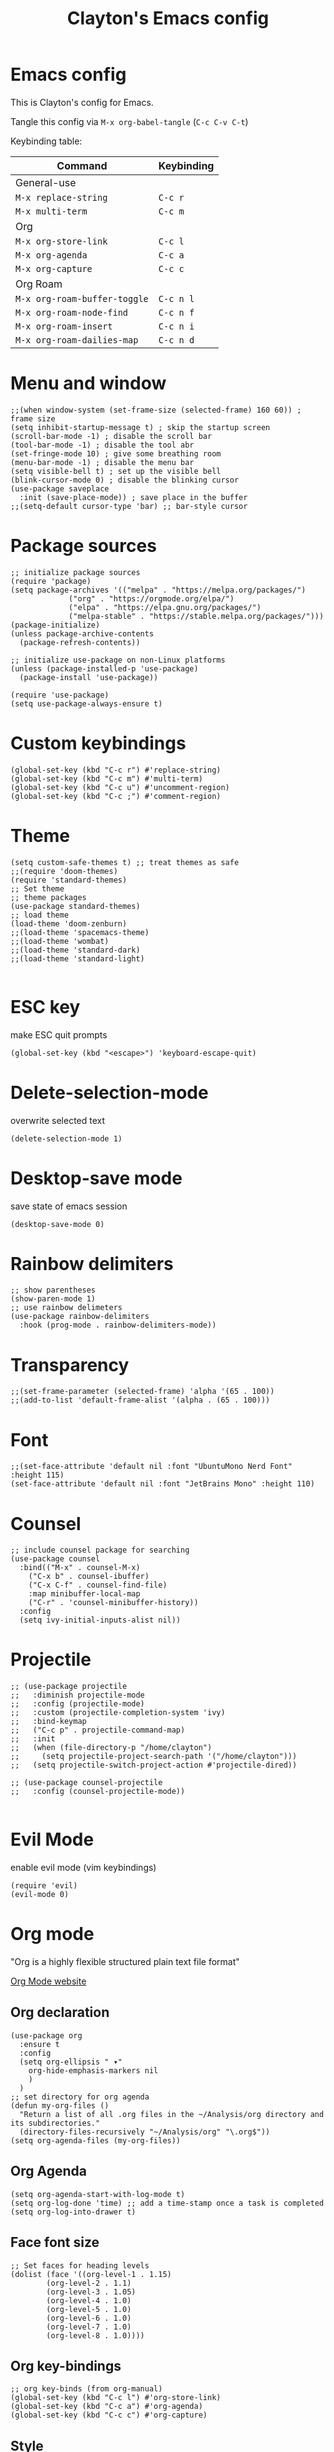 #+TITLE: Clayton's Emacs config
#+PROPERTY: header-args :tangle .emacs

* Emacs config
This is Clayton's config for Emacs.

Tangle this config via ~M-x org-babel-tangle~ (~C-c C-v C-t~)

Keybinding table:

| Command                      | Keybinding |
|------------------------------+------------|
| General-use                  |            |
| ~M-x replace-string~         | ~C-c r~    |
| ~M-x multi-term~             | ~C-c m~    |
| Org                          |            |
| ~M-x org-store-link~         | ~C-c l~    |
| ~M-x org-agenda~             | ~C-c a~    |
| ~M-x org-capture~            | ~C-c c~    |
| Org Roam                     |            |
| ~M-x org-roam-buffer-toggle~ | ~C-c n l~  |
| ~M-x org-roam-node-find~     | ~C-c n f~  |
| ~M-x org-roam-insert~        | ~C-c n i~  |
| ~M-x org-roam-dailies-map~   | ~C-c n d~  |

* Menu and window
#+BEGIN_SRC elisp
  ;;(when window-system (set-frame-size (selected-frame) 160 60)) ; frame size
  (setq inhibit-startup-message t) ; skip the startup screen
  (scroll-bar-mode -1) ; disable the scroll bar
  (tool-bar-mode -1) ; disable the tool abr
  (set-fringe-mode 10) ; give some breathing room
  (menu-bar-mode -1) ; disable the menu bar
  (setq visible-bell t) ; set up the visible bell
  (blink-cursor-mode 0) ; disable the blinking cursor
  (use-package saveplace
    :init (save-place-mode)) ; save place in the buffer
  ;;(setq-default cursor-type 'bar) ;; bar-style cursor
#+END_SRC 
* Package sources
#+BEGIN_SRC elisp
    ;; initialize package sources
    (require 'package)
    (setq package-archives '(("melpa" . "https://melpa.org/packages/")
			     ("org" . "https://orgmode.org/elpa/")
			     ("elpa" . "https://elpa.gnu.org/packages/")
			     ("melpa-stable" . "https://stable.melpa.org/packages/")))
    (package-initialize)
    (unless package-archive-contents
      (package-refresh-contents))

    ;; initialize use-package on non-Linux platforms
    (unless (package-installed-p 'use-package)
      (package-install 'use-package))

    (require 'use-package)
    (setq use-package-always-ensure t)
#+END_SRC 
* Custom keybindings
#+BEGIN_SRC elisp
  (global-set-key (kbd "C-c r") #'replace-string)
  (global-set-key (kbd "C-c m") #'multi-term)
  (global-set-key (kbd "C-c u") #'uncomment-region)
  (global-set-key (kbd "C-c ;") #'comment-region)
#+END_SRC 
* Theme
#+BEGIN_SRC elisp
  (setq custom-safe-themes t) ;; treat themes as safe
  ;;(require 'doom-themes)
  (require 'standard-themes)
  ;; Set theme
  ;; theme packages
  (use-package standard-themes)
  ;; load theme
  (load-theme 'doom-zenburn)
  ;;(load-theme 'spacemacs-theme)
  ;;(load-theme 'wombat)
  ;;(load-theme 'standard-dark)
  ;;(load-theme 'standard-light)

#+END_SRC 

* ESC key
make ESC quit prompts
#+BEGIN_SRC elisp
  (global-set-key (kbd "<escape>") 'keyboard-escape-quit)
#+END_SRC 

* Delete-selection-mode
overwrite selected text
#+BEGIN_SRC elisp
  (delete-selection-mode 1)
#+END_SRC 

* Desktop-save mode
save state of emacs session
#+begin_src elisp
  (desktop-save-mode 0)
#+end_src
* Rainbow delimiters
#+BEGIN_SRC elisp
  ;; show parentheses
  (show-paren-mode 1)
  ;; use rainbow delimeters
  (use-package rainbow-delimiters
    :hook (prog-mode . rainbow-delimiters-mode))
#+END_SRC 

* Transparency
#+BEGIN_SRC elisp
 ;;(set-frame-parameter (selected-frame) 'alpha '(65 . 100))
 ;;(add-to-list 'default-frame-alist '(alpha . (65 . 100)))
#+END_SRC 

* Font
#+BEGIN_SRC elisp
  ;;(set-face-attribute 'default nil :font "UbuntuMono Nerd Font" :height 115)
  (set-face-attribute 'default nil :font "JetBrains Mono" :height 110)
#+END_SRC 

* Counsel

#+BEGIN_SRC elisp
  ;; include counsel package for searching
  (use-package counsel
    :bind(("M-x" . counsel-M-x)
	  ("C-x b" . counsel-ibuffer)
	  ("C-x C-f" . counsel-find-file)
	  :map minibuffer-local-map
	  ("C-r" . 'counsel-minibuffer-history))
    :config
    (setq ivy-initial-inputs-alist nil))
#+END_SRC 

* Projectile
#+BEGIN_SRC elisp
  ;; (use-package projectile
  ;;   :diminish projectile-mode
  ;;   :config (projectile-mode)
  ;;   :custom (projectile-completion-system 'ivy)
  ;;   :bind-keymap
  ;;   ("C-c p" . projectile-command-map)
  ;;   :init
  ;;   (when (file-directory-p "/home/clayton")
  ;;     (setq projectile-project-search-path '("/home/clayton")))
  ;;   (setq projectile-switch-project-action #'projectile-dired))

  ;; (use-package counsel-projectile
  ;;   :config (counsel-projectile-mode))
  
#+END_SRC

* Evil Mode
enable evil mode (vim keybindings)

#+BEGIN_SRC elisp
(require 'evil)
(evil-mode 0)
#+END_SRC 

* Org mode
"Org is a highly flexible structured plain text file format"

[[https://orgmode.org/][Org Mode website]]

** Org declaration
#+BEGIN_SRC elisp
    (use-package org
      :ensure t
      :config
      (setq org-ellipsis " ▾"
	    org-hide-emphasis-markers nil
	    )
      )
    ;; set directory for org agenda
    (defun my-org-files ()
      "Return a list of all .org files in the ~/Analysis/org directory and its subdirectories."
      (directory-files-recursively "~/Analysis/org" "\.org$"))
    (setq org-agenda-files (my-org-files))
#+END_SRC 
** Org Agenda
#+BEGIN_SRC elisp
  (setq org-agenda-start-with-log-mode t)
  (setq org-log-done 'time) ;; add a time-stamp once a task is completed
  (setq org-log-into-drawer t)
#+END_SRC 
** Face font size

#+BEGIN_SRC elisp
  ;; Set faces for heading levels
  (dolist (face '((org-level-1 . 1.15)
		  (org-level-2 . 1.1)
		  (org-level-3 . 1.05)
		  (org-level-4 . 1.0)
		  (org-level-5 . 1.0)
		  (org-level-6 . 1.0)
		  (org-level-7 . 1.0)
		  (org-level-8 . 1.0))))
#+END_SRC 

** Org key-bindings
#+BEGIN_SRC elisp
  ;; org key-binds (from org-manual)
  (global-set-key (kbd "C-c l") #'org-store-link)
  (global-set-key (kbd "C-c a") #'org-agenda)
  (global-set-key (kbd "C-c c") #'org-capture)
#+END_SRC 

** Style
#+BEGIN_SRC elisp
    ;; org bullets
    (use-package org-bullets
       :config
       (add-hook 'org-mode-hook (lambda () (org-bullets-mode 1))))

    ;;wrap lines in org-mode
    (add-hook 'org-mode-hook
	      (lambda ()
		(toggle-truncate-lines nil)))
    ;; set separator lines to zero in org
    ;;(setq org-cycle-separator-lines 0)
    ;; replace hyphen list with dot
    ;; (font-lock-add-keywords 'org-mode
    ;; 			'(("^ *\\([-]\\) "
    ;; 			   (0 (prog1 () (compose-region (match-beginning 1) (match-end 1) "•"))))))
    ;;

    ;; don't display line-numbers in org-mode or org-agenda
    (defun nodisplaylinum()
      (display-line-numbers-mode 0)
      )
    (add-hook 'org-mode-hook 'nodisplaylinum)
    (add-hook 'org-agenda-mode-hook 'nodisplaylinum)
    ;; add some space to the left edge of the buffer
    (defun efs/org-mode-visual-fill ()
      (setq visual-fill-column-width 140
	    visual-fill-column-center-text t)
      (visual-fill-column-mode 1))

    (use-package visual-fill-column
      :hook (org-mode . efs/org-mode-visual-fill))

#+END_SRC 

** "TODO" keywords
#+BEGIN_SRC elisp
  ;; set TODO types
  (setq org-todo-keywords '((type "TODO" "IN PROGRESS" "WAIT" "|" "DONE")))
#+END_SRC 

** Tags
#+BEGIN_SRC elisp
    ;; set TODO tags
    (setq org-tag-alist '(("@Analysis" . ?A)
			  ("@CERN" . ?C)
			  ("@FNAL" . ?F)
			  ("@UIC" . ?U)
			  ("@Personal" . ?P)
			  ("@morningPages" . ?o)
			  ("@HLT" . ?H)
			  ("@AlCaDB" . ?D)
			  ("@MC" . ?M)
			  ("@highPT" . ?h)
			  ("@DQM" . ?Q)
			  ("@muons" . ?m)
			  ("@jets" . ?j)
			  ("@thoughts" . ?t)
			  ("@jetFlavor" . ?r)
			  ("@ghosts" . ?x)
			  ("@jetReconstruction" . ?q)
			  ("@muonReconstruction" . ?w)
			  ("@templates" . ?y)
			  ("@forests" . ?u)
			  ("@systematics" . ?s)
			  ("@production" . ?p)))

#+END_SRC 

** Org Roam
#+BEGIN_SRC elisp
  ;; org-roam
  (use-package org-roam
    :ensure t
    :init
    (setq org-roam-v2-ack t)
    :custom
    (org-roam-directory "~/Analysis/org/RoamNotes")
    (org-roam-completion-everywhere t)
    :bind (("C-c n l" . org-roam-buffer-toggle)
	   ("C-c n f" . org-roam-node-find)
	   ("C-c n i" . org-roam-node-insert)
	   :map org-mode-map
	   ("C-M-i" . completion-at-point)
	   :map org-roam-dailies-map
	   ("Y" . org-roam-dailies-capture-yesterday)
	   ("T" . org-roam-dailies-capture-tomorrow))
    :bind-keymap
    ("C-c n d" . org-roam-dailies-map)
    :config
    (require 'org-roam-dailies) ;; Ensure the keymap is available
    (org-roam-db-autosync-mode))
  ;; set journal directory
  (setq org-roam-dailies-directory "journal/")

  ;; set date/time to each entry
  ;;(setq org-roam-dailies-capture-templates
  ;;	'(("d" "default" entry "* %<%I:%M %p>: %?"
  ;;	   :if-new (file+head "%<%Y-%m-%d>.org" "#+title: %<%Y-%m-%d>\n"))))

#+END_SRC 

** Latex
org-mode latex fragment preview settings
#+BEGIN_SRC elisp
  (setq org-format-latex-options
	'(:foreground default
		      :background default
		      :scale 1.5)
	)
  (add-hook 'org-mode-hook #'turn-on-org-cdlatex)
#+END_SRC 

** Export options
#+BEGIN_SRC elisp
  ;; disable line-numbers in org-export
  (setq org-export-with-section-numbers nil)
#+END_SRC

* Latex
#+begin_src elisp
  (use-package tex
    :ensure auctex)
  (setq tex-fontify-script nil)
  ;; (add-hook 'LaTeX-mode-hook #'turn-on-cdlatex)   ; with AUCTeX LaTeX mode
  ;; (add-hook 'latex-mode-hook #'turn-on-cdlatex)   ; with Emacs latex mode
#+end_src

* Magit
Magit : "A Git Porcelain inside Emacs"
https://magit.vc

#+BEGIN_SRC elisp
  (use-package magit
    :commands (magit-status magit-get-current-branch)
    :custom
    (magit-display-buffer-function #'magit-display-buffer-same-window-except-diff-v1))
#+END_SRC 
* Forge
"Forge allows you to work with Git forges, such as Github and Gitlab, from the comfort of Magit and the rest of Emacs"
https://magit.vc/manual/forge/
#+BEGIN_SRC elisp
  (use-package forge)
#+END_SRC 
* Dashboard
An extensible emacs startup screen showing you what’s most important.
[[https://github.com/emacs-dashboard/emacs-dashboard][
https://github.com/emacs-dashboard/emacs-dashboard]]

#+BEGIN_SRC elisp
  ;; (require 'dashboard)
  ;; (dashboard-setup-startup-hook)
  ;; ;; Set the title
  ;; (setq dashboard-banner-logo-title "Welcome to Emacs Dashboard")
  ;; ;; Set the banner
  ;; (setq dashboard-startup-banner 'logo)
  ;; ;; Value can be
  ;; ;; - nil to display no banner
  ;; ;; - 'official which displays the official emacs logo
  ;; ;; - 'logo which displays an alternative emacs logo
  ;; ;; - 1, 2 or 3 which displays one of the text banners
  ;; ;; - "path/to/your/image.gif", "path/to/your/image.png", "path/to/your/text.txt" or "path/to/your/image.xbm" which displays whatever gif/image/text/xbm you would prefer
  ;; ;; - a cons of '("path/to/your/image.png" . "path/to/your/text.txt")

  ;; ;; Content is not centered by default. To center, set
  ;; (setq dashboard-center-content t)

  ;; ;; To disable shortcut "jump" indicators for each section, set
  ;; (setq dashboard-show-shortcuts nil)

  ;; (setq dashboard-items '((recents  . 5)
  ;; 			(bookmarks . 5)
  ;; 			(projects . 5)
  ;; 			(agenda . 5)
  ;; 			(registers . 5)))

  ;; ;; set icons
  ;; (setq dashboard-icon-type 'all-the-icons) ;; use `all-the-icons' package

  ;; ;; show navigator below the banner
  ;; (setq dashboard-set-navigator t)

  ;; ;; load and display init info
  ;; (setq dashboard-set-init-info t)

  ;; ;; use counsel-projectile
  ;; (setq dashboard-projects-switch-function 'counsel-projectile-switch-project-by-name)

  ;; ;; add agenda items
  ;; (add-to-list 'dashboard-items '(agenda) t)
  ;; (setq dashboard-week-agenda t)
  ;; (setq dashboard-filter-agenda-entry 'dashboard-no-filter-agenda)

#+END_SRC

* Command-log-mode
#+BEGIN_SRC elisp
  (use-package command-log-mode)
#+END_SRC 

* Beacon
#+BEGIN_SRC elisp
  (beacon-mode 1)
  ;;(setq beacon-color "#E2F516")
  (setq beacon-color "#ff8c00") ; orange beacon
#+END_SRC 

* Minimap
#+BEGIN_SRC elisp
  (minimap-mode 0)
  (setq minimap-window-location 'right)
#+END_SRC 

* Line numbers
#+BEGIN_SRC elisp
  ;; line numbers
  (column-number-mode)
  (global-display-line-numbers-mode t)

  ;; disable line-numbers in multi-term
  (add-hook 'term-mode-hook (lambda () (display-line-numbers-mode 0)))
#+END_SRC 

* which-key
Which-key function: displays the key-bindings in a lower window

#+BEGIN_SRC elisp
  (use-package which-key
    :init (which-key-mode)
    :diminish which-key-mode
    :config
    (setq which-key-idle-delay 1.0))

#+END_SRC 

* ivy
#+BEGIN_SRC elisp
  (use-package ivy
    :diminish
    :bind (("C-s" . swiper)
	   :map ivy-minibuffer-map
	   ("TAB" . ivy-alt-done)
	   ("C-l" . ivy-alt-done)
	   ("C-j" . ivy-next-line)
	   ("C-k" . ivy-previous-line)
	   :map ivy-switch-buffer-map
	   ("C-k" . ivy-previous-line)
	   ("C-l" . ivy-done)
	   ("C-d" . ivy-switch-buffer-kill)
	   :map ivy-reverse-i-search-map
	   ("C-k" . ivy-previous-line)
	   ("C-d" . ivy-reverse-i-search-kill))
    :config
    (ivy-mode 1))

  ;; ivy-rich, display desciptive information about M-x commands
  (use-package ivy-rich
    :init
    (ivy-rich-mode 1))

#+END_SRC 

* ivy-rich
display desciptive information about M-x commands
#+BEGIN_SRC elisp
  (use-package ivy-rich
    :init
    (ivy-rich-mode 1))
#+END_SRC 

* all-the-icons
NOTE: The first time you load your configuration on a new machine, you'll
 need to run the following command interactively so that mode line icons
 display correctly:
 
 M-x all-the-icons-install-fonts

#+BEGIN_SRC elisp
  (use-package all-the-icons)
#+END_SRC 

* doc-view
#+BEGIN_SRC elisp
  (setq doc-view-scale-internally nil)
#+END_SRC 

* diary
Your diary keeps track of appointments and important dates.

The diary filepath is  ~~/.emacs.d/diary~

Keep your diary up to date!
Display the diary for the day upon launch, make fancy.

Some configuration copied from [[https://www.emacswiki.org/emacs/DiaryMode][https://www.emacswiki.org/emacs/DiaryMode]]

#+BEGIN_SRC elisp
  ;; display calendar and diary in a fancy way
  (setq calendar-view-diary-initially-flag t
	diary-number-of-entries 7
	diary-display-function #'diary-fancy-display)
  (add-hook 'calendar-today-visible-hook 'calendar-mark-today)

  ;; display diary upon launch
  ;;(diary)
#+END_SRC 

* dired
#+BEGIN_SRC elisp
  ;; icons in dired
  (add-hook 'dired-mode-hook 'all-the-icons-dired-mode)
#+END_SRC 

* ibuffer
#+BEGIN_SRC elisp
  ;; icons in buffer
  (add-hook 'ibuffer-mode-hook #'all-the-icons-ibuffer-mode)

  (use-package all-the-icons-ibuffer
    :ensure t
    :hook (ibuffer-mode . all-the-icons-ibuffer-mode))

  ;; Predicate whether the icons are able to be displayed."
  (setq all-the-icons-ibuffer-display-predicate #'display-graphic-p)

  ;; Whether display the icons.
  (setq all-the-icons-ibuffer-icon t)
  ;; Whether display the colorful icons.
  ;; It respects `all-the-icons-color-icons'.
  (setq all-the-icons-ibuffer-color-icon t)

  ;; The default icon size in ibuffer.
  (setq all-the-icons-ibuffer-icon-size 1.0)

  ;; The default vertical adjustment of the icon in ibuffer.
  (setq all-the-icons-ibuffer-icon-v-adjust 0.0)

  ;; Use human readable file size in ibuffer.
  (setq  all-the-icons-ibuffer-human-readable-size t)

#+END_SRC 

* all-the-icons
#+BEGIN_SRC elisp
  (require 'all-the-icons-gnus)
  (all-the-icons-gnus-setup)
#+END_SRC 

* pdf-view
#+BEGIN_SRC elisp
  ;;wrap lines in org-mode
  (pdf-tools-install)
  (add-hook 'pdf-view-mode-hook
	    (lambda ()
	      (display-line-numbers-mode 0)))
#+END_SRC 
* give-me-some-space
#+BEGIN_SRC elisp
;; ------------------
;;
;; give me some space!
;;
;; ------------------
#+END_SRC




